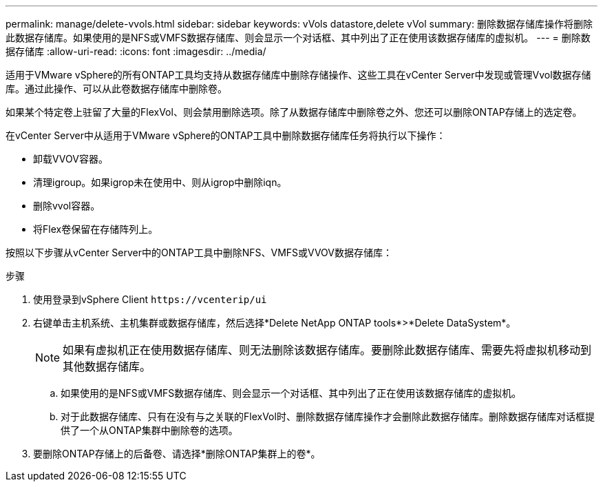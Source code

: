 ---
permalink: manage/delete-vvols.html 
sidebar: sidebar 
keywords: vVols datastore,delete vVol 
summary: 删除数据存储库操作将删除此数据存储库。如果使用的是NFS或VMFS数据存储库、则会显示一个对话框、其中列出了正在使用该数据存储库的虚拟机。 
---
= 删除数据存储库
:allow-uri-read: 
:icons: font
:imagesdir: ../media/


[role="lead"]
适用于VMware vSphere的所有ONTAP工具均支持从数据存储库中删除存储操作、这些工具在vCenter Server中发现或管理Vvol数据存储库。通过此操作、可以从此卷数据存储库中删除卷。

如果某个特定卷上驻留了大量的FlexVol、则会禁用删除选项。除了从数据存储库中删除卷之外、您还可以删除ONTAP存储上的选定卷。

在vCenter Server中从适用于VMware vSphere的ONTAP工具中删除数据存储库任务将执行以下操作：

* 卸载VVOV容器。
* 清理igroup。如果igrop未在使用中、则从igrop中删除iqn。
* 删除vvol容器。
* 将Flex卷保留在存储阵列上。


按照以下步骤从vCenter Server中的ONTAP工具中删除NFS、VMFS或VVOV数据存储库：

.步骤
. 使用登录到vSphere Client `\https://vcenterip/ui`
. 右键单击主机系统、主机集群或数据存储库，然后选择*Delete NetApp ONTAP tools*>*Delete DataSystem*。
+

NOTE: 如果有虚拟机正在使用数据存储库、则无法删除该数据存储库。要删除此数据存储库、需要先将虚拟机移动到其他数据存储库。

+
.. 如果使用的是NFS或VMFS数据存储库、则会显示一个对话框、其中列出了正在使用该数据存储库的虚拟机。
.. 对于此数据存储库、只有在没有与之关联的FlexVol时、删除数据存储库操作才会删除此数据存储库。删除数据存储库对话框提供了一个从ONTAP集群中删除卷的选项。


. 要删除ONTAP存储上的后备卷、请选择*删除ONTAP集群上的卷*。

